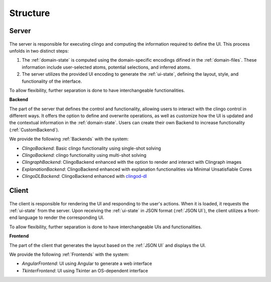 Structure
#########

******
Server
******

.. figure:: ../../server.png

The server is responsible for executing clingo and computing the information required to define the UI. This process unfolds in two distinct steps:

1. The :ref:`domain-state` is computed using the domain-specific encodings difined in the :ref:`domain-files`. These information include user-selected atoms, potential selections, and inferred atoms.
2. The server utilizes the provided UI encoding to generate the :ref:`ui-state`, defining the layout, style, and functionality of the interface.

To allow flexibility, further separation is done to have interchangeable functionalities.

**Backend**


The part of the server that defines the control and functionality, allowing users to interact with the clingo control in different ways.
It offers the option to define and overwrite operations, as well as customize how the UI is updated and the contextual information in the :ref:`domain-state`.
Users can create their own Backend to increase functionality (:ref:`CustomBackend`).

We provide the following :ref:`Backends` with the system:

* *ClingoBackend*: Basic clingo functionality using single-shot solving
* *ClingoBackend*: clingo functionality using multi-shot solving
* *ClingraphBackend*: ClingoBackend enhanced with the option to render and interact with Clingraph images
* *ExplanationBackend*: ClingoBackend enhanced with explanation functionalities via Minimal Unsatisfiable Cores
* *ClingoDLBackend*:  ClingoBackend enhanced with `clingod-dl <https://potassco.org/labs/clingoDL/>`_



******
Client
******

.. figure:: ../../client.png

The client is responsible for rendering the UI and responding to the user's actions.
When it is loaded, it requests the :ref:`ui-state` from the server.
Upon receiving the :ref:`ui-state` in JSON format (:ref:`JSON UI`), the client utilizes a front-end language to render the corresponding UI.

To allow flexibility, further separation is done to have interchangeable UIs and functionalities.

**Frontend**

The part of the client that generates the layout based on the :ref:`JSON UI` and displays the UI.

We provide the following :ref:`Frontends` with the system:

* *AngularFrontend*: UI using Angular to generate a web interface
* *TkinterFrontend*: UI using Tkinter an OS-dependent interface
